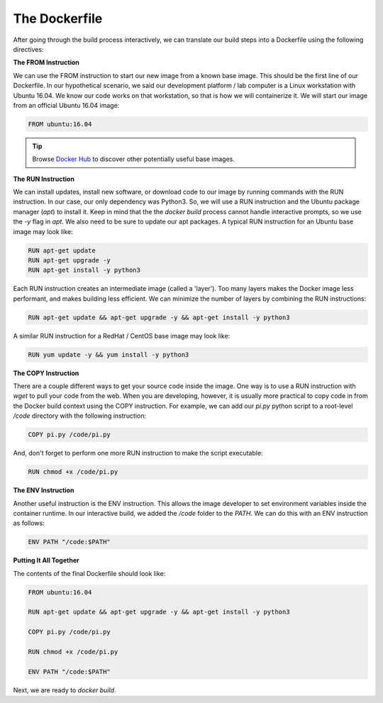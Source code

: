 The Dockerfile
==============

After going through the build process interactively, we can translate our build
steps into a Dockerfile using the following directives:


**The FROM Instruction**

We can use the FROM instruction to start our new image from a known base image.
This should be the first line of our Dockerfile. In our hypothetical scenario,
we said our development platform / lab computer is a Linux workstation with
Ubuntu 16.04. We know our code works on that workstation, so that is how we will
containerize it. We will start our image from an official Ubuntu 16.04 image:

.. code-block:: bash

   FROM ubuntu:16.04


.. tip::

   Browse `Docker Hub <https://hub.docker.com/>`_ to discover other potentially
   useful base images.


**The RUN Instruction**

We can install updates, install new software, or download code to our image by
running commands with the RUN instruction. In our case, our only dependency was
Python3. So, we will use a RUN instruction and the Ubuntu package manager
(`apt`) to install it. Keep in mind that the the `docker build` process cannot
handle interactive prompts, so we use the `-y` flag in `apt`. We also need to be
sure to update our apt packages. A typical RUN instruction for an Ubuntu base
image may look like:

.. code-block:: bash

   RUN apt-get update
   RUN apt-get upgrade -y
   RUN apt-get install -y python3

Each RUN instruction creates an intermediate image (called a 'layer'). Too many
layers makes the Docker image less performant, and makes building less
efficient. We can minimize the number of layers by combining the RUN
instructions:

.. code-block:: bash

   RUN apt-get update && apt-get upgrade -y && apt-get install -y python3

A similar RUN instruction for a RedHat / CentOS base image may look like:

.. code-block:: bash

   RUN yum update -y && yum install -y python3



**The COPY Instruction**

There are a couple different ways to get your source code inside the image. One
way is to use a RUN instruction with `wget` to pull your code from the web. When
you are developing, however, it is usually more practical to copy code in from
the Docker build context using the COPY instruction. For example, we can add our
`pi.py` python script to a root-level `/code` directory with the following
instruction:

.. code-block:: bash

   COPY pi.py /code/pi.py

And, don't forget to perform one more RUN instruction to make the script
executable:

.. code-block:: bash

   RUN chmod +x /code/pi.py



**The ENV Instruction**

Another useful instruction is the ENV instruction. This allows the image
developer to set environment variables inside the container runtime. In our
interactive build, we added the `/code` folder to the `PATH`. We can do this
with an ENV instruction as follows:

.. code-block:: bash

   ENV PATH "/code:$PATH"


**Putting It All Together**

The contents of the final Dockerfile should look like:

.. code-block:: bash

   FROM ubuntu:16.04

   RUN apt-get update && apt-get upgrade -y && apt-get install -y python3

   COPY pi.py /code/pi.py

   RUN chmod +x /code/pi.py

   ENV PATH "/code:$PATH"

Next, we are ready to `docker build`.
